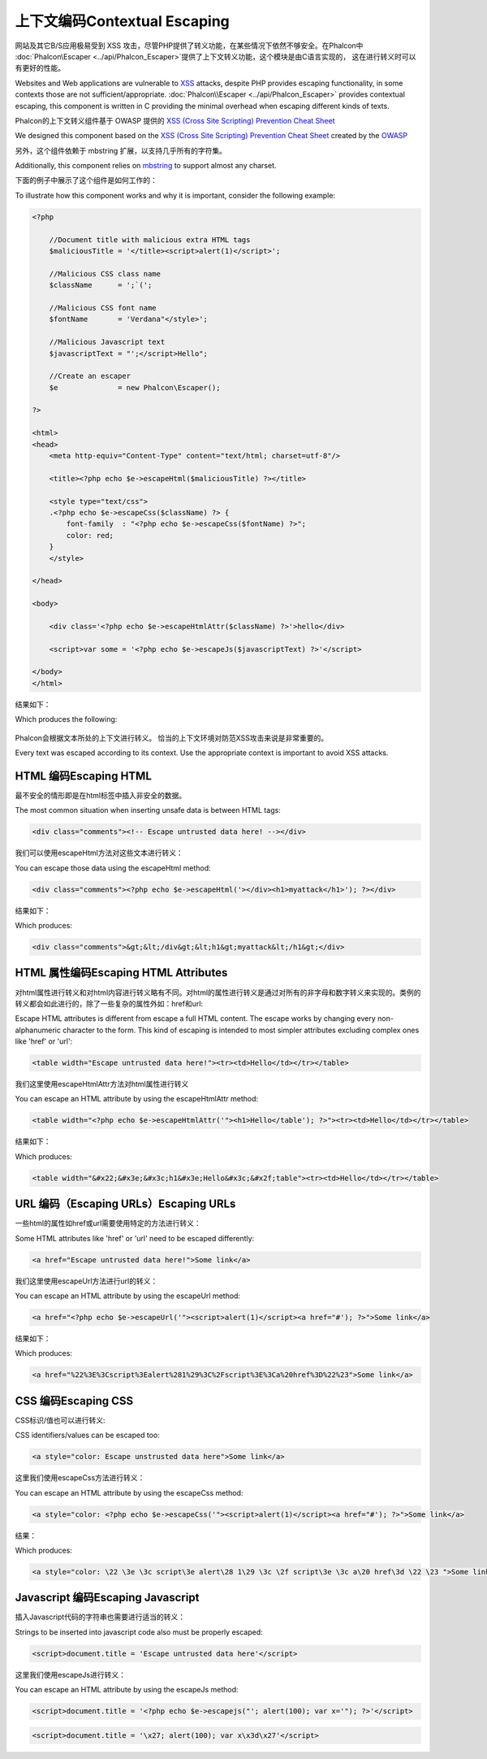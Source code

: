 上下文编码Contextual Escaping
=================================
网站及其它B/S应用极易受到 XSS 攻击，尽管PHP提供了转义功能，在某些情况下依然不够安全。在Phalcon中 :doc:`Phalcon\\Escaper <../api/Phalcon_Escaper>`提供了上下文转义功能，这个模块是由C语言实现的， 这在进行转义时可以有更好的性能。

Websites and Web applications are vulnerable to XSS_ attacks, despite PHP provides escaping functionality, in some contexts
those are not sufficient/appropriate. :doc:`Phalcon\\Escaper <../api/Phalcon_Escaper>` provides contextual escaping, this component is written in C providing
the minimal overhead when escaping different kinds of texts.

Phalcon的上下文转义组件基于 OWASP 提供的 `XSS (Cross Site Scripting) Prevention Cheat Sheet`_ 

We designed this component based on the `XSS (Cross Site Scripting) Prevention Cheat Sheet`_ created by the OWASP_

另外，这个组件依赖于 mbstring 扩展，以支持几乎所有的字符集。

Additionally, this component relies on mbstring_ to support almost any charset.

下面的例子中展示了这个组件是如何工作的：

To illustrate how this component works and why it is important, consider the following example:

.. code-block:: html+php

    <?php

        //Document title with malicious extra HTML tags
        $maliciousTitle = '</title><script>alert(1)</script>';

        //Malicious CSS class name
        $className      = ';`(';

        //Malicious CSS font name
        $fontName       = 'Verdana"</style>';

        //Malicious Javascript text
        $javascriptText = "';</script>Hello";

        //Create an escaper
        $e              = new Phalcon\Escaper();

    ?>

    <html>
    <head>
        <meta http-equiv="Content-Type" content="text/html; charset=utf-8"/>

        <title><?php echo $e->escapeHtml($maliciousTitle) ?></title>

        <style type="text/css">
        .<?php echo $e->escapeCss($className) ?> {
            font-family  : "<?php echo $e->escapeCss($fontName) ?>";
            color: red;
        }
        </style>

    </head>

    <body>

        <div class='<?php echo $e->escapeHtmlAttr($className) ?>'>hello</div>

        <script>var some = '<?php echo $e->escapeJs($javascriptText) ?>'</script>

    </body>
    </html>

结果如下：	
	
Which produces the following:

.. figure:: ../_static/img/escape.jpeg
    :align: center

Phalcon会根据文本所处的上下文进行转义。 恰当的上下文环境对防范XSS攻击来说是非常重要的。
	
Every text was escaped according to its context. Use the appropriate context is important to avoid XSS attacks.

HTML 编码Escaping HTML
-------------------------
最不安全的情形即是在html标签中插入非安全的数据。

The most common situation when inserting unsafe data is between HTML tags:

.. code-block:: html

    <div class="comments"><!-- Escape untrusted data here! --></div>

我们可以使用escapeHtml方法对这些文本进行转义：	
	
You can escape those data using the escapeHtml method:

.. code-block:: html+php

    <div class="comments"><?php echo $e->escapeHtml('></div><h1>myattack</h1>'); ?></div>

结果如下：	
	
Which produces:

.. code-block:: html

    <div class="comments">&gt;&lt;/div&gt;&lt;h1&gt;myattack&lt;/h1&gt;</div>

HTML 属性编码Escaping HTML Attributes
---------------------------------------
对html属性进行转义和对html内容进行转义略有不同。对html的属性进行转义是通过对所有的非字母和数字转义来实现的。类例的转义都会如此进行的，除了一些复杂的属性外如：href和url:

Escape HTML attributes is different from escape a full HTML content. The escape works by changing every non-alphanumeric
character to the form. This kind of escaping is intended to most simpler attributes excluding complex ones like 'href' or 'url':

.. code-block:: html

    <table width="Escape untrusted data here!"><tr><td>Hello</td></tr></table>

我们这里使用escapeHtmlAttr方法对html属性进行转义	
	
You can escape an HTML attribute by using the escapeHtmlAttr method:

.. code-block:: html+php

    <table width="<?php echo $e->escapeHtmlAttr('"><h1>Hello</table'); ?>"><tr><td>Hello</td></tr></table>

结果如下：	
	
Which produces:

.. code-block:: html

    <table width="&#x22;&#x3e;&#x3c;h1&#x3e;Hello&#x3c;&#x2f;table"><tr><td>Hello</td></tr></table>

URL 编码（Escaping URLs）Escaping URLs
-------------------------------------------
一些html的属性如href或url需要使用特定的方法进行转义：

Some HTML attributes like 'href' or 'url' need to be escaped differently:

.. code-block:: html

    <a href="Escape untrusted data here!">Some link</a>

我们这里使用escapeUrl方法进行url的转义：	
	
You can escape an HTML attribute by using the escapeUrl method:

.. code-block:: html+php

    <a href="<?php echo $e->escapeUrl('"><script>alert(1)</script><a href="#'); ?>">Some link</a>

结果如下：	
	
Which produces:

.. code-block:: html

    <a href="%22%3E%3Cscript%3Ealert%281%29%3C%2Fscript%3E%3Ca%20href%3D%22%23">Some link</a>

CSS 编码Escaping CSS
------------------------
CSS标识/值也可以进行转义:

CSS identifiers/values can be escaped too:

.. code-block:: html

    <a style="color: Escape unstrusted data here">Some link</a>

这里我们使用escapeCss方法进行转义：	
	
You can escape an HTML attribute by using the escapeCss method:

.. code-block:: html+php

    <a style="color: <?php echo $e->escapeCss('"><script>alert(1)</script><a href="#'); ?>">Some link</a>

结果：	
	
Which produces:

.. code-block:: html

    <a style="color: \22 \3e \3c script\3e alert\28 1\29 \3c \2f script\3e \3c a\20 href\3d \22 \23 ">Some link</a>

Javascript 编码Escaping Javascript
-------------------------------------
插入Javascript代码的字符串也需要进行适当的转义：

Strings to be inserted into javascript code also must be properly escaped:

.. code-block:: html

    <script>document.title = 'Escape untrusted data here'</script>

这里我们使用escapeJs进行转义：	
	
You can escape an HTML attribute by using the escapeJs method:

.. code-block:: html+php

    <script>document.title = '<?php echo $e->escapejs("'; alert(100); var x='"); ?>'</script>

.. code-block:: html

    <script>document.title = '\x27; alert(100); var x\x3d\x27'</script>

.. _OWASP : https://www.owasp.org
.. _XSS : https://www.owasp.org/index.php/XSS
.. _`XSS (Cross Site Scripting) Prevention Cheat Sheet` : https://www.owasp.org/index.php/XSS_(Cross_Site_Scripting)_Prevention_Cheat_Sheet
.. _mbstring : http://php.net/manual/en/book.mbstring.php
